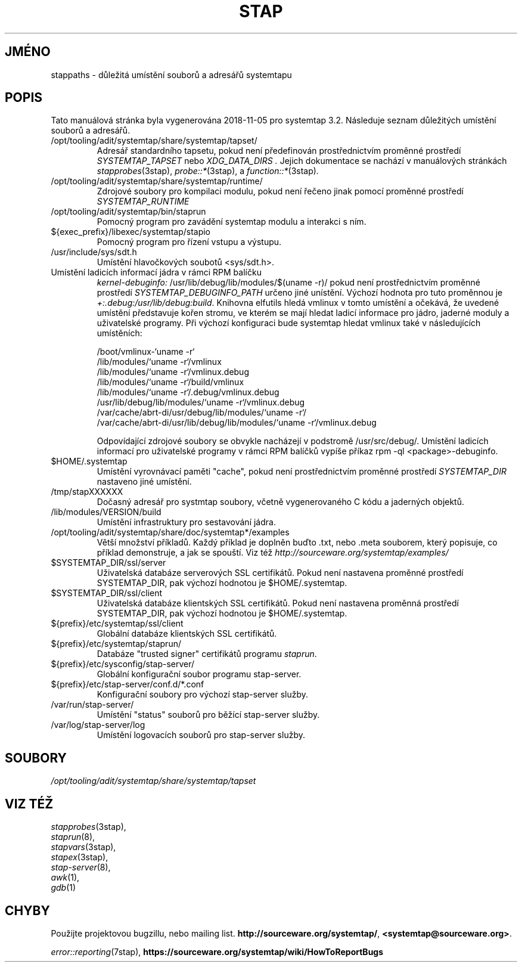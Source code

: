 .\" -*- nroff -*-
.TH STAP 7  "Systemtap Team"
.SH JMÉNO

stappaths \- důležitá umístění souborů a adresářů systemtapu


.\" macros
.de SAMPLE
.br
.RS
.nf
..
.de ESAMPLE
.hy
.fi
.RE
..

.SH POPIS
Tato manuálová stránka byla vygenerována 2018-11-05 pro systemtap 3.2.
Následuje seznam důležitých umístění souborů a adresářů.

.TP
/opt/tooling/adit/systemtap/share/systemtap/tapset/
Adresář standardního tapsetu, pokud není předefinován prostřednictvím proměnné
prostředí
.I SYSTEMTAP_TAPSET
nebo
.I XDG_DATA_DIRS .
Jejich dokumentace se nachází v manuálových stránkách
.IR stapprobes (3stap),
.IR probe::* (3stap),
a
.IR function::* (3stap) .

.TP
/opt/tooling/adit/systemtap/share/systemtap/runtime/
Zdrojové soubory pro kompilaci modulu, pokud není řečeno jinak pomocí proměnné
prostředí
.I SYSTEMTAP_RUNTIME
.TP
/opt/tooling/adit/systemtap/bin/staprun
Pomocný program pro zavádění systemtap modulu a interakci s ním.
.TP
${exec_prefix}/libexec/systemtap/stapio
Pomocný program pro řízení vstupu a výstupu.
.TP
/usr/include/sys/sdt.h
Umístění hlavočkových soubotů <sys/sdt.h>.
.TP
Umístění ladicích informací jádra v rámci RPM balíčku
.IR kernel\-debuginfo:
/usr/lib/debug/lib/modules/$(uname \-r)/
pokud není prostřednictvím proměnné prostředí
.I SYSTEMTAP_DEBUGINFO_PATH
určeno jiné unístění.  Výchozí hodnota pro tuto proměnnou je
.IR \+:.debug:/usr/lib/debug:build .
Knihovna elfutils hledá vmlinux v tomto umístění a očekává, že uvedené umístění
představuje kořen stromu, ve kterém se mají hledat ladicí informace pro jádro,
jaderné moduly a uživatelské programy.  Při výchozí konfiguraci bude systemtap
hledat vmlinux také v následujících umístěních:

.SAMPLE
/boot/vmlinux\-`uname \-r`
/lib/modules/`uname \-r`/vmlinux
/lib/modules/`uname \-r`/vmlinux.debug
/lib/modules/`uname \-r`/build/vmlinux
/lib/modules/`uname \-r`/.debug/vmlinux.debug
/usr/lib/debug/lib/modules/`uname \-r`/vmlinux.debug
/var/cache/abrt\-di/usr/debug/lib/modules/`uname \-r`/
/var/cache/abrt\-di/usr/lib/debug/lib/modules/`uname \-r`/vmlinux.debug
.PP
.ESAMPLE
.IP
Odpovídající zdrojové soubory se obvykle nacházejí v podstromě /usr/src/debug/.
Umístění ladicích informací pro uživatelské programy v rámci RPM balíčků vypíše
příkaz rpm \-ql <package>\-debuginfo.
.TP
$HOME/.systemtap
Umístění vyrovnávací paměti "cache", pokud není prostřednictvím proměnné
prostředí
.I SYSTEMTAP_DIR
nastaveno jiné umístění.
.TP
/tmp/stapXXXXXX
Dočasný adresář pro systmtap soubory, včetně vygenerovaného C kódu a jaderných
objektů.
.TP
/lib/modules/VERSION/build
Umístění infrastruktury pro sestavování jádra.
.TP
/opt/tooling/adit/systemtap/share/doc/systemtap*/examples
Větší množství příkladů.  Každý příklad je doplněn buďto .txt, nebo .meta
souborem, který popisuje, co příklad demonstruje, a jak se spouští.
Viz též
.nh
.IR http://sourceware.org/systemtap/examples/
.hy
.TP
$SYSTEMTAP_DIR/ssl/server
Uživatelská databáze serverových SSL certifikátů.  Pokud není nastavena proměnné
prostředí SYSTEMTAP_DIR, pak výchozí hodnotou je $HOME/.systemtap.
.TP
$SYSTEMTAP_DIR/ssl/client
Uživatelská databáze klientských SSL certifikátů.  Pokud není nastavena proměnná
prostředí SYSTEMTAP_DIR, pak výchozí hodnotou je $HOME/.systemtap.
.TP
${prefix}/etc/systemtap/ssl/client
Globální databáze klientských SSL certifikátů.
.TP
${prefix}/etc/systemtap/staprun/
Databáze "trusted signer" certifikátů programu \fIstaprun\fR.
.TP
${prefix}/etc/sysconfig/stap\-server/
Globální konfigurační soubor programu stap\-server.
.TP
${prefix}/etc/stap\-server/conf.d/*.conf
Konfigurační soubory pro výchozí stap\-server služby.
.TP
/var/run/stap\-server/
Umístění "status" souborů pro běžící stap\-server služby.
.TP
/var/log/stap\-server/log
Umístění logovacích souborů pro stap\-server služby.


.PP
.SH SOUBORY
.nh
.IR /opt/tooling/adit/systemtap/share/systemtap/tapset
.hy

.SH VIZ TÉŽ
.nh
.nf
.IR stapprobes (3stap),
.IR staprun (8),
.IR stapvars (3stap),
.IR stapex (3stap),
.IR stap\-server (8),
.IR awk (1),
.IR gdb (1)

.SH CHYBY                                                                       
Použijte projektovou bugzillu, nebo mailing list.                               
.nh                                                                             
.BR http://sourceware.org/systemtap/ ", " <systemtap@sourceware.org> .          
.hy                                                                             
.PP                                                                             
.IR error::reporting (7stap),                                                   
.BR https://sourceware.org/systemtap/wiki/HowToReportBugs                       
.hy


